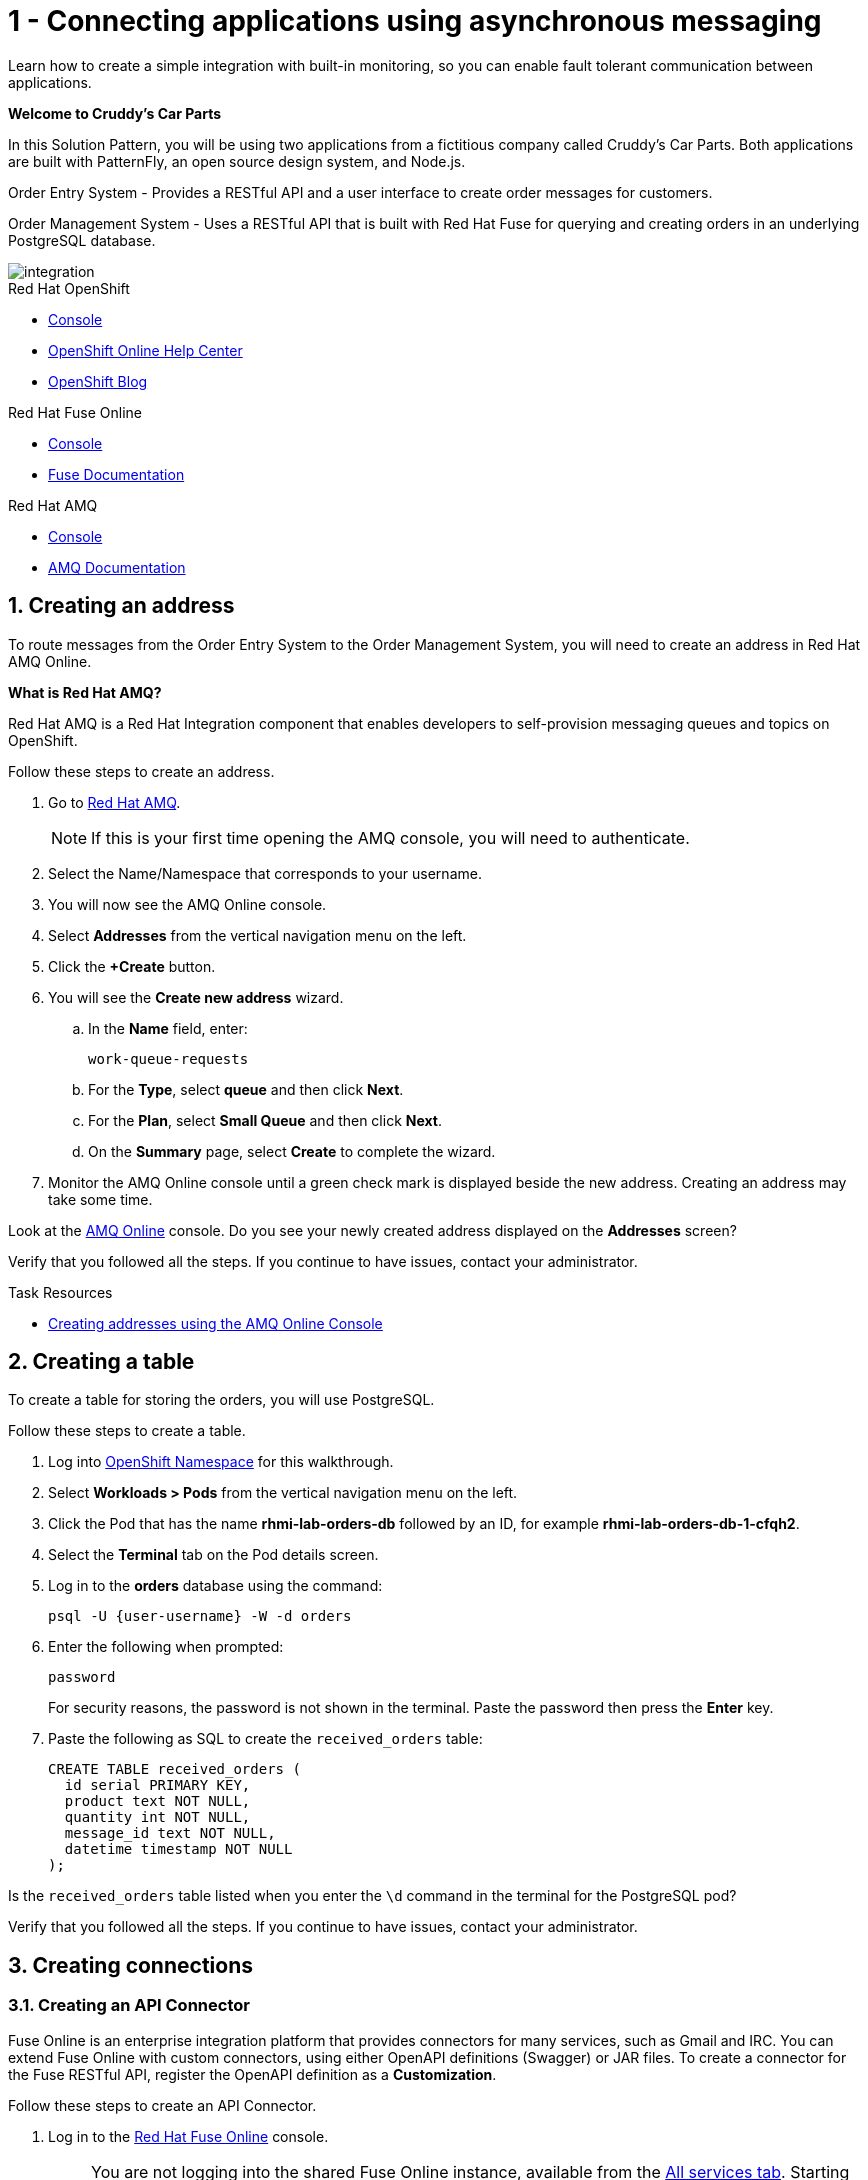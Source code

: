 // update the component versions for each release
:fuse-version: 7.5
:amq-version: 7.5

// URLs
:openshift-console-url: {openshift-host}/dashboards
:fuse-documentation-url: https://access.redhat.com/documentation/en-us/red_hat_fuse/{fuse-version}/
:amq-documentation-url: https://access.redhat.com/documentation/en-us/red_hat_amq/{amq-version}/

//attributes
:title: 1 - Connecting applications using asynchronous messaging
:create-messages-app: Order Entry System
:retrieve-messages-app: Order Management System
:standard-fail-text: Verify that you followed all the steps. If you continue to have issues, contact your administrator.

//id syntax is used here for the custom IDs because that is how the Solution Explorer sorts these within groups
[id='1-connecting-apps-asynchronous-messaging']
= {title}

// word count that fits best is 15-22, with 20 really being the sweet spot. Character count for that space would be 100-125
Learn how to create a simple integration with built-in monitoring, so you can enable fault tolerant communication between applications.

*Welcome to Cruddy’s Car Parts*

In this Solution Pattern, you will be using two applications from a fictitious company called Cruddy’s Car Parts. Both applications are built with PatternFly, an open source design system, and Node.js.

{create-messages-app} - Provides a RESTful API and a user interface to create order messages for customers.

{retrieve-messages-app} - Uses a RESTful API that is built with Red Hat Fuse for querying and creating orders in an underlying PostgreSQL database.

image::images/arch.png[integration, role="integr8ly-img-responsive"]

[type=walkthroughResource,serviceName=openshift]
.Red Hat OpenShift
****
* link:{openshift-console-url}[Console, window="_blank"]
* link:https://help.openshift.com/[OpenShift Online Help Center, window="_blank"]
* link:https://blog.openshift.com/[OpenShift Blog, window="_blank"]
****

[type=walkthroughResource,serviceName=fuse]
.Red Hat Fuse Online
****
* link:{fuse-url}[Console, window="_blank", id="resources-fuse-url"]
* link:{fuse-documentation-url}[Fuse Documentation, window="_blank"]
****

[type=walkthroughResource,serviceName=amq-online-standard]
.Red Hat AMQ
****
* link:{enmasse-url}[Console, window="_blank", , id="resources-enmasse-url"]
* link:{amq-documentation-url}[AMQ Documentation, window="_blank"]
****

:sectnums:

[time=6]
[id='creating-an-address']
==  Creating an address
// task-scoped attributes
:task-context: creating-connections

To route messages from the {create-messages-app} to the {retrieve-messages-app}, you will need to create an address in Red Hat AMQ Online.

****
*What is Red Hat AMQ?*

Red Hat AMQ is a Red Hat Integration component that enables developers to self-provision messaging queues and topics on OpenShift.
****

Follow these steps to create an address.

. Go to link:{enmasse-url}[Red Hat AMQ, window="_blank", id="{task-context}-1"].
+
NOTE: If this is your first time opening the AMQ console, you will need to authenticate.
. Select the Name/Namespace that corresponds to your username.
. You will now see the AMQ Online console.
. Select *Addresses* from the vertical navigation menu on the left.
. Click the *+Create* button.
. You will see the *Create new address* wizard.
.. In the *Name* field, enter:
+
[subs="attributes+"]
----
work-queue-requests
----
.. For the *Type*, select *queue* and then click *Next*.
.. For the *Plan*, select *Small Queue* and then click *Next*.
.. On the *Summary* page, select *Create* to complete the wizard.

. Monitor the AMQ Online console until a green check mark is displayed beside the new address.
Creating an address may take some time.

[type=verification]
Look at the link:{enmasse-url}[AMQ Online, window="_blank", id="{task-context}-2"] console. Do you see your newly created address displayed on the *Addresses* screen?

[type=verificationFail]
{standard-fail-text}

[type=taskResource]
.Task Resources
****
* link:https://access.redhat.com/documentation/en-us/red_hat_amq/{amq-version}/html/using_amq_online_on_openshift_container_platform/managing-address-spaces-messaging#proc-create-address-space-console-messaging[Creating addresses using the AMQ Online Console, window="_blank"]
****

[time=5]
[#creating-a-table]
==  Creating a table

// task-scoped attributes
:task-context: creating-a-table

To create a table for storing the orders, you will use PostgreSQL.

Follow these steps to create a table.

. Log into link:{openshift-host}/k8s/cluster/projects/{walkthrough-namespace}[OpenShift Namespace, window="_blank"] for this walkthrough.
. Select *Workloads > Pods* from the vertical navigation menu on the left.
. Click the Pod that has the name *rhmi-lab-orders-db* followed by an ID, for example *rhmi-lab-orders-db-1-cfqh2*.
. Select the *Terminal* tab on the Pod details screen.
. Log in to the *orders* database using the command:
+
[subs="attributes+"]
----
psql -U {user-username} -W -d orders
----
. Enter the following when prompted:
+
[subs="attributes+"]
----
password
----
+
For security reasons, the password is not shown in the terminal.
Paste the password then press the *Enter* key.

. Paste the following as SQL to create the `received_orders` table:
+
[subs="attributes+"]
----
CREATE TABLE received_orders (
  id serial PRIMARY KEY,
  product text NOT NULL,
  quantity int NOT NULL,
  message_id text NOT NULL,
  datetime timestamp NOT NULL
);
----

[type=verification]
Is the `received_orders` table listed when you enter the `\d` command in the terminal for the PostgreSQL pod?

[type=verificationFail]
{standard-fail-text}

// end::task-table-setup[]


[time=5]
[id='creating-connections']
== Creating connections

// task-scoped attributes
:task-context: creating-connections

// tag::creating-api-connector[]

[id='creating-api-connector_{task-context}']
[.integr8ly-docs-header]
=== Creating an API Connector

Fuse Online is an enterprise integration platform that provides connectors for many services, such as Gmail and IRC.
You can extend Fuse Online with custom connectors, using either OpenAPI definitions (Swagger) or JAR files.
To create a connector for the Fuse RESTful API, register the OpenAPI definition as a *Customization*.

Follow these steps to create an API Connector.

. Log in to the link:{fuse-url}[Red Hat Fuse Online, window="_blank", id="{task-context}-1"] console.
+
NOTE: You are not logging into the shared Fuse Online instance, available from the link:/[All services tab].
Starting this Solution Pattern provisioned an instance of Fuse Online which is not shared with other cluster users.

. Select *Customizations > API Client Connectors* from vertical navigation menu on the left.
. Select the *Create API Connector* button to start the *API Client Connector* wizard.
. When prompted to *Upload OpenAPI Document*, select *Use a URL*:
.. Enter the following in the URL field:
+
[subs="attributes+", id="route-crud-host-url-connector"]
----
{route-orders-fuse-api-host}/openapi.json
----
This OpenAPI (swagger) file defines the API for querying and creating orders in the underlying PostgreSQL database.

.. Click *Next*.
. When prompted with *Review Actions*, select *Next*.
. When prompted with *Specify Security*, select *Next*.
. When prompted with *Review/Edit Connector Details*:
.. Enter the following in the *Name* field:
+
[subs="attributes+"]
----
Order System REST API Connector
----
.. Click *Save*.

[type=verification]
Is the new connector *Order System REST API Connector* displayed on the *Customizations > API Client Connectors* screen of the link:{fuse-url}[Red Hat Fuse Online, window="_blank", id="{task-context}-2"] console?

[type=verificationFail]
{standard-fail-text}

// end::creating-api-connector[]


// tag::creating-http-connection[]

[id='creating-http-connection-in-fuse_{task-context}']
[.integr8ly-docs-header]
=== Creating HTTP connection to CRUD App

To enable Fuse Online to send messages from the queue to the {retrieve-messages-app}, create a connection in Red Hat Fuse Online using the API connector you created earlier.

Follow these steps to create a connection to the CRUD App.

. Log in to the link:{fuse-url}[Red Hat Fuse Online, window="_blank", id="{task-context}-3"] console.
. Select *Connections* from the left hand menu.
. Select the *Create Connection* button to start the *Create Connection* wizard.
. When prompted with *Select connector*, select *Order System REST API Connector*.
. When prompted with *Configure connection*:
.. Enter the following in the *Host* field:
+
[subs="attributes+", id="route-crud-host-url"]
----
{route-orders-fuse-api-host}
----
This is the location of the *rhmi-lab-internal-fuse-api* application that was created by the API Connector above

.. Enter a forward slash, that is, `/`, in the *Base path* field and click *Next*
. When prompted with *Name connection*:
.. Enter the following in the *Name* field:
+
----
Order System REST API Connection
----
.. Click *Save*.


[type=verification]
Is the new connection displayed on the *Connections* screen of the link:{fuse-url}[Red Hat Fuse Online, window="_blank", id="{task-context}-4"] console?

[type=verificationFail]
{standard-fail-text}
// end::creating-http-connection[]

[id='creating-amqp-connection-in-fuse_{task-context}']
[.integr8ly-docs-header]
=== Creating an AMQP connection in Red Hat Fuse Online

// task-scoped attributes
:fuse-url: https://eval.apps.city.openshiftworkshop.com/
:openshift-url: https://master.city.openshiftworkshop.com/console/project/eval/overview
:enmasse: AMQ Online

To allow Fuse Online to consume messages placed on the queue by the {create-messages-app}, create a connection in Red Hat Fuse Online:

Follow these steps to create an AMQP connection.

. Log in to the link:{fuse-url}[Red Hat Fuse Online, window="_blank", id="{task-context}-5"] console.
. Select *Connections* from the left hand menu.
. Select the *Create Connection* button to start the *Create Connection* wizard.
. Select *AMQP Message Broker* to configure an *AMQP* connection.
. Enter the connection URI relating to {enmasse}:
+
[subs="attributes+"]
----
amqp://{enmasse-broker-url}:5672?amqp.saslMechanisms=PLAIN
----

. Enter the username for {enmasse}:
+
[subs="attributes+"]
----
{enmasse-credentials-username}
----

. Enter the password for {enmasse}:
+
[subs="attributes+"]
----
{enmasse-credentials-password}
----
. Set the value of *Check certificates* to `Disable`.
. Select the *Validate* button to check that the values are valid.
. Click *Next* and enter a name for the connection, for example:
+
[subs="attributes+"]
----
Incoming Order Queue Connection
----
. Click *Save*.

[type=verification]
Is the new connection displayed on the *Connections* screen of the link:{fuse-url}[Red Hat Fuse Online, window="_blank", id="{task-context}-6"] console?


[type=verificationFail]
{standard-fail-text}


// end::creating-amqp-connection-in-fuse[]

[type=taskResource]
.Task Resources
****
* link:https://access.redhat.com/documentation/en-us/red_hat_fuse/{fuse-version}/html-single/integrating_applications_with_fuse_online/connecting-to-applications_ug#about-creating-connections_connections[About creating connections from Fuse Online to applications, window="_blank"]
* link:https://access.redhat.com/documentation/en-us/red_hat_fuse/{fuse-version}/html-single/connecting_fuse_online_to_applications_and_services/#supported-connectors_connectors[Connectors that are supported by Fuse Online, window="_blank"]
* link:https://en.wikipedia.org/wiki/Advanced_Message_Queuing_Protocol[About AMQP, window="_blank"]
****


[time=5]
[id='creating-an-integration']
== Creating an integration

// task-scoped attributes
:task-context: creating-an-integration

// end::task-creating-fuse-integration[]

Follow these steps to create an integration.

. Log in to the link:{fuse-url}[Red Hat Fuse Online, window="_blank", id="wt1a_2_3_1_fuse-url"] console.
. Select *Integrations* from the left hand menu.
. Select the *Create Integration* button to start the *Create Integration* wizard.
. Choose *Incoming Order Queue Connection* as the *Start Connection*.
. When prompted to *Choose an action*, select *Subscribe for messages* and click the *Select* button.
. When prompted for a *Destination name*, enter:
+
[subs="attributes+"]
----
work-queue-requests
----
. Choose *Queue* as the *Destination type* and click *Next*.
. When prompted to *Specify Output Data Type*:
.. Select *JSON Schema* as the type.
.. Enter the following in the *Definition* field:
+
[subs="attributes+"]
----
{
	"$schema": "http://json-schema.org/draft-04/schema#",
	"type": "object",
	"properties": {
		"product": {
			"type": "string"
		},
		"quantity": {
			"type": "number"
		},
		"datetime": {
			"type": "string"
		},
		"message_id": {
			"type": "string"
		}
	}
}
----
.. Click *Next*.
. Choose *Order System REST API Connection* as the *Finish Connection*.
. When prompted to *Choose an action*, select *Create an order* and click the *Select* button.
. When prompted with *Configure the action* click *Next*.
. When prompted to *Add to Integration*, click on the blue *+* icon between the *Subscribe for messages* and *Create an order* elements.
. Select *Data Mapper* to map source and target fields in the corresponding JSON schemas:
.. Expand the *body* item in the *Target* tree.
.. Click and drag *datetime*, *message_id*, *product*, and *quantity* from the *Source* column to their corresponding locations under *body* in the *Target* column.
.. Click *Done* to navigate back to the *Integration* screen.
. Click *Publish*.
. When prompted, enter a name, for example:
+
[subs="attributes+"]
----
Integration Solution 1
----
. Click *Save and publish*.

. Monitor the *Integration Summary* dashboard until a green check mark is displayed beside the new integration.
The integration may take some time to complete building.

[type=verification]
Is the integration displayed as *Running* on the *Integrations* screen of the link:{fuse-url}[Red Hat Fuse Online, window="_blank", id="{task-context}-1"] console?

[type=verificationFail]

****
. Wait for the integration to appear. This can take several minutes.

. Verify that you followed each step in the procedure above.  If you are still having issues, contact your administrator.
****
// end::task-creating-fuse-integration[]


[type=taskResource]
.Task Resources
****
* https://access.redhat.com/documentation/en-us/red_hat_fuse/{fuse-version}/html-single/integrating_applications_with_fuse_online/creating-integrations_ug#creating-integrations_ug[Creating integrations, window="_blank"]
****


[time=5]
[id='using-the-integration']
== Using the integration
:task-context: using-the-application-integration

After setting up the integration between the {create-messages-app} and {retrieve-messages-app}, use the integration to create a new order.

:node-url: http://frontend-node-app.apps.city.openshiftworkshop.com/
:spring-url: http://spring-boot-rest-http-crud-spring-app.apps.city.openshiftworkshop.com/
:fuse-url: https://eval.apps.city.openshiftworkshop.com/

. Navigate to the link:{route-order-entry-ui-host}[{create-messages-app}, window="_blank", id="{task-context}-1"].
. Click the *Create an order* button.
. Enter a value for *Part Name*, e.g `Engine`, and a quantity, e.g `1`.
. Click *Save*.

. Navigate to the link:{route-order-management-ui-host}[{retrieve-messages-app}, window="_blank", id="{task-context}-2"].

. Check that the entry from the {create-messages-app} is listed in the {retrieve-messages-app}.


[type=verification]
****
View the activity log:

. Log in to the link:{fuse-url}[Red Hat Fuse Online, window="_blank", id="{task-context}-3"] console.
. Select *Integrations* from the left hand menu.
. Click *View* button for your integration.
. Click the *Activity* tab.
. Expand the log entry to display the steps performed.

Is your activity displayed?
****

[type=verificationFail]
{standard-fail-text}


// end::task-using-integration[]

[type=taskResource]
.Task Resources
****
* link:https://access.redhat.com/documentation/en-us/red_hat_fuse/{fuse-version}/html-single/integrating_applications_with_fuse_online/managing-integrations_ug#managing-integrations_ug[Managing and monitoring integrations, window="_blank"]
* link:https://access.redhat.com/documentation/en-us/red_hat_fuse/{fuse-version}/[Fuse documentation set, window="_blank"]
****
